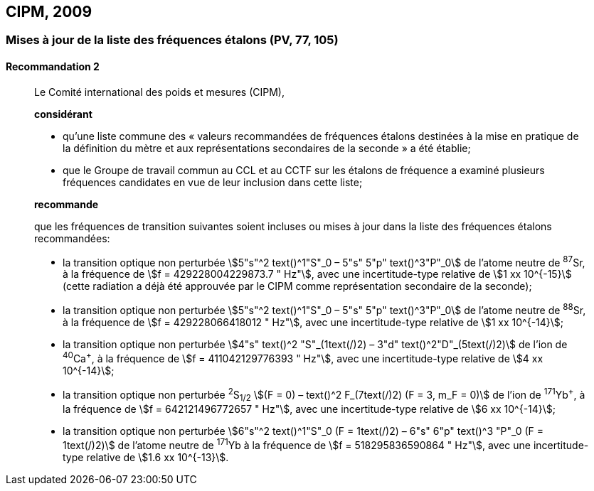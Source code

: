 [[cipm2009]]
== CIPM, 2009

[[cipm2009r2]]
=== Mises à jour de la liste des fréquences étalons (PV, 77, 105)

[[cipm2009r2r2]]
==== Recommandation 2
____

Le Comité international des poids et mesures (CIPM),

*considérant*

* qu’une liste commune des «&nbsp;valeurs recommandées de fréquences étalons destinées à la
mise en pratique de la définition du mètre et aux représentations secondaires de la
seconde&nbsp;» a été établie;

* que le Groupe de travail commun au CCL et au CCTF sur les étalons de fréquence a
examiné plusieurs fréquences candidates en vue de leur inclusion dans cette liste;

*recommande*

que les fréquences de transition suivantes soient incluses ou mises à jour dans la liste des
fréquences étalons recommandées:

* la transition optique non perturbée stem:[5"s"^2 text()^1"S"_0 – 5"s" 5"p" text()^3"P"_0] de l’atome neutre de ^87^Sr,
à la fréquence de stem:[f = 429228004229873.7 " Hz"], avec une incertitude-type relative de
stem:[1 xx 10^{-15}] (cette radiation a déjà été approuvée par le CIPM comme représentation secondaire
de la seconde);

* la transition optique non perturbée stem:[5"s"^2 text()^1"S"_0 – 5"s" 5"p" text()^3"P"_0] de l’atome neutre de ^88^Sr,
à la fréquence de stem:[f = 429228066418012 " Hz"], avec une incertitude-type relative de
stem:[1 xx 10^{-14}];

* la transition optique non perturbée stem:[4"s" text()^2 "S"_(1text(/)2) – 3"d" text()^2"D"_(5text(/)2)] de l’ion de ^40^Ca^+^, à la fréquence de
stem:[f = 411042129776393 " Hz"], avec une incertitude-type relative de stem:[4 xx 10^{-14}];

* la transition optique non perturbée ^2^S~1/2~ stem:[(F = 0) – text()^2 F_(7text(/)2) (F = 3, m_F = 0)] de l’ion de ^171^Yb^+^, à la
fréquence de stem:[f = 642121496772657 " Hz"], avec une incertitude-type relative de stem:[6 xx 10^{-14}];

* la transition optique non perturbée stem:[6"s"^2 text()^1"S"_0 (F = 1text(/)2) – 6"s" 6"p" text()^3 "P"_0 (F = 1text(/)2)] de l’atome neutre de
^171^Yb à la fréquence de stem:[f = 518295836590864 " Hz"], avec une incertitude-type relative de
stem:[1.6 xx 10^{-13}].
____